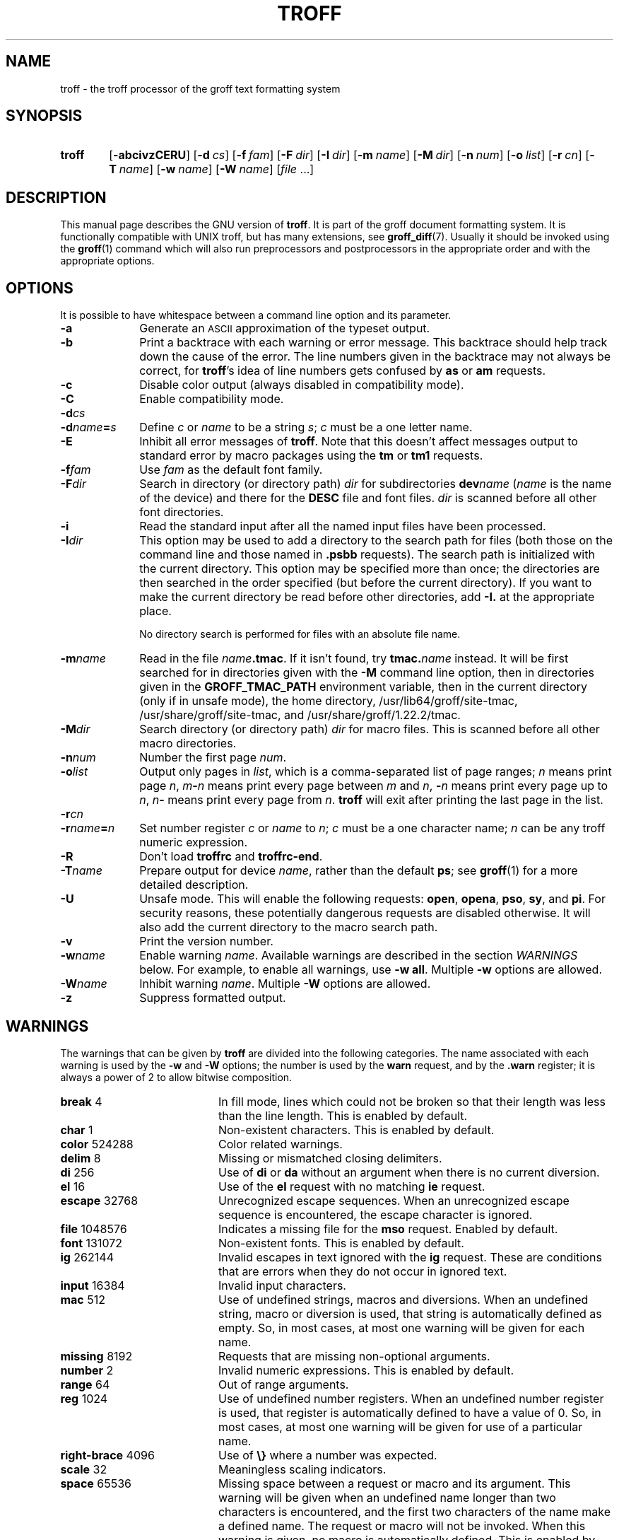 '\" t
.ig
troff.man

This file is part of groff, the GNU roff type-setting system.

Copyright (C) 1989, 2000, 2001, 2002, 2003, 2007, 2008, 2009
  Free Software Foundation, Inc.

written by James Clark

modified by Werner Lemberg <wl@gnu.org>
            Bernd Warken <groff-bernd.warken-72@web.de>

Permission is granted to copy, distribute and/or modify this document
under the terms of the GNU Free Documentation License, Version 1.3 or
any later version published by the Free Software Foundation; with the
Invariant Sections being this .ig-section and AUTHOR, with no
Front-Cover Texts, and with no Back-Cover Texts.

A copy of the Free Documentation License is included as a file called
FDL in the main directory of the groff source package.
..
.
.\" --------------------------------------------------------------------
.\" Title
.\" --------------------------------------------------------------------
.
.TH TROFF 1 "7 February 2013" "Groff Version 1.22.2"
.SH NAME
troff \- the troff processor of the groff text formatting system
.
.
.\" --------------------------------------------------------------------
.SH SYNOPSIS
.\" --------------------------------------------------------------------
.
.SY troff
.OP \-abcivzCERU
.OP \-d cs
.OP \-f fam
.OP \-F dir
.OP \-I dir
.OP \-m name
.OP \-M dir
.OP \-n num
.OP \-o list
.OP \-r cn
.OP \-T name
.OP \-w name
.OP \-W name
.RI [ file\~ .\|.\|.]
.YS
.
.
.\" --------------------------------------------------------------------
.SH DESCRIPTION
.\" --------------------------------------------------------------------
.
This manual page describes the GNU version of
.BR troff .
It is part of the groff document formatting system.
.
It is functionally compatible with UNIX troff, but has many extensions,
see
.BR \%groff_diff (7).
Usually it should be invoked using the
.BR groff (1)
command which will also run preprocessors and postprocessors in the
appropriate order and with the appropriate options.
.
.
.\" --------------------------------------------------------------------
.SH OPTIONS
.\" --------------------------------------------------------------------
It is possible to have whitespace between a command line option and
its parameter.
.
.TP \w'\-dname=s'u+2n
.B \-a
Generate an
.SM ASCII
approximation of the typeset output.
.
.TP
.B \-b
Print a backtrace with each warning or error message.
.
This backtrace should help track down the cause of the error.
.
The line numbers given in the backtrace may not always be correct, for
.BR troff 's
idea of line numbers gets confused by
.B as
or 
.B am
requests.
.
.TP
.B \-c
Disable color output (always disabled in compatibility mode).
.
.TP
.B \-C
Enable compatibility mode.
.
.TP
.BI \-d cs
.TQ
.BI \-d name = s
Define
.I c
or
.I name
to be a string
.IR s ;
.I c
must be a one letter name.
.
.TP
.B \-E
Inhibit all error messages of
.BR troff .
Note that this doesn't affect messages output to standard error by macro
packages using the
.B tm
or
.B tm1
requests.
.
.TP
.BI \-f fam
Use
.I fam
as the default font family.
.
.TP
.BI \-F dir
Search in directory (or directory path)
.I dir
for subdirectories
.BI dev name
.RI ( name
is the name of the device) and there for the
.B DESC
file and font files.
.I dir
is scanned before all other font directories.
.
.TP
.B \-i
Read the standard input after all the named input files have been
processed.
.
.TP
.BI \-I dir
This option may be used to add a directory to the search path for files
(both those on the command line and those named in
.B \&.psbb
requests).
The search path is initialized with the current directory.
This option may be specified more than once; the directories are then
searched in the order specified (but before the current directory).
If you want to make the current directory be read before other directories,
add
.B \-I.\&
at the appropriate place.
.IP
No directory search is performed for files with an absolute file name.
.
.TP
.BI \-m name
Read in the file
.IB name .tmac\fR.
If it isn't found, try
.BI tmac. name
instead.
.
It will be first searched for in directories given with the
.B \-M
command line option, then in directories given in the
.B GROFF_TMAC_PATH
environment variable, then in the current directory (only if in unsafe
mode), the home directory, /usr/lib64/groff/site-tmac, /usr/share/groff/site-tmac, and
/usr/share/groff/1.22.2/tmac.
.
.TP
.BI \-M dir
Search directory (or directory path)
.I dir
for macro files.
.
This is scanned before all other macro directories.
.
.TP
.BI \-n num
Number the first page
.IR num .
.
.TP
.BI \-o list
Output only pages in
.IR list ,
which is a comma-separated list of page ranges;
.I n
means print page
.IR n ,
.IB m \- n
means print every page between
.I m
and
.IR n ,
.BI \- n
means print every page up to
.IR n ,
.IB n \-
means print every page from
.IR n .
.B troff
will exit after printing the last page in the list.
.
.TP
.BI \-r cn
.TQ
.BI \-r name = n
Set number register
.I c
or
.I name
to
.IR n ;
.I c
must be a one character name;
.I n
can be any troff numeric expression.
.
.TP
.B \-R
Don't load
.B troffrc
and
.BR troffrc-end .
.
.TP
.BI \-T name
Prepare output for device
.IR name ,
rather than the default
.BR ps ;
see
.BR groff (1)
for a more detailed description.
.
.TP
.B \-U
Unsafe mode.
.
This will enable the following requests:
.BR open ,
.BR opena ,
.BR pso ,
.BR sy ,
and
.BR pi .
For security reasons, these potentially dangerous requests are disabled
otherwise.
.
It will also add the current directory to the macro search path.
.
.TP
.B \-v
Print the version number.
.
.TP
.BI \-w name
Enable warning
.IR  name .
Available warnings are described in the section
.I WARNINGS
below.
.
For example, to enable all warnings, use
.B \-w
.BR all .
Multiple
.B \-w
options are allowed.
.
.TP
.BI \-W name
Inhibit warning
.IR name .
Multiple
.B \-W
options are allowed.
.
.TP
.B \-z
Suppress formatted output.
.
.
.\" --------------------------------------------------------------------
.SH WARNINGS
.\" --------------------------------------------------------------------
.
The warnings that can be given by
.B troff
are divided into the following categories.
.
The name associated with each warning is used by the
.B \-w
and
.B \-W
options; the number is used by the
.B warn
request, and by the
.B .warn
register; it is always a power of 2 to allow bitwise composition.
.
.P
.TS
tab(@), center, box;
c c c | c c c
r rI lB | r rI lB.
Bit@Code@Warning@Bit@Code@Warning
_
0@1@char@10@1024@reg
1@2@number@11@2048@tab
2@4@break@12@4096@right-brace
3@8@delim@13@8192@missing
4@16@el@14@16384@input
5@32@scale@15@32768@escape
6@64@range@16@65536@space
7@128@syntax@17@131072@font
8@256@di@18@262144@ig
9@512@mac@19@524288@color
@@@20@1048576@file
.TE
.
.P
.nr x \w'\fBright-brace'+1n+\w'00000'u
.ta \nxuR
.
.TP \nxu+3n
.BR break "\t4"
In fill mode, lines which could not be broken so that their length was
less than the line length.
.
This is enabled by default.
.
.TP
.BR char "\t1"
Non-existent characters.
.
This is enabled by default.
.
.TP
.BR color "\t524288"
Color related warnings.
.
.TP
.BR delim "\t8"
Missing or mismatched closing delimiters.
.
.TP
.BR di "\t256"
Use of
.B di
or
.B da
without an argument when there is no current diversion.
.
.TP
.BR el "\t16"
Use of the
.B el
request with no matching
.B ie
request.
.
.TP
.BR escape "\t32768"
Unrecognized escape sequences.
.
When an unrecognized escape sequence is encountered, the escape
character is ignored.
.
.TP
.BR file "\t1048576"
Indicates a missing file for the
.B mso
request.
.
Enabled by default.
.
.TP
.BR font "\t131072"
Non-existent fonts.
.
This is enabled by default.
.
.TP
.BR ig "\t262144"
Invalid escapes in text ignored with the
.B ig
request.
.
These are conditions that are errors when they do not occur in ignored
text.
.
.TP
.BR input "\t16384"
Invalid input characters.
.
.TP
.BR mac "\t512"
Use of undefined strings, macros and diversions.
.
When an undefined string, macro or diversion is used, that string is
automatically defined as empty.
.
So, in most cases, at most one warning will be given for each name.
.
.TP
.BR missing "\t8192"
Requests that are missing non-optional arguments.
.
.TP
.BR number "\t2"
Invalid numeric expressions.
.
This is enabled by default.
.
.TP
.BR range "\t64"
Out of range arguments.
.
.TP
.BR reg "\t1024"
Use of undefined number registers.
.
When an undefined number register is used, that register is
automatically defined to have a value of\~0.
.
So, in most cases, at most one warning will be given for use of a
particular name.
.
.TP
.BR right-brace "\t4096"
Use of
.B \[rs]}
where a number was expected.
.
.TP
.BR scale "\t32"
Meaningless scaling indicators.
.
.TP
.BR space "\t65536"
Missing space between a request or macro and its argument.
.
This warning will be given when an undefined name longer than two
characters is encountered, and the first two characters of the name
make a defined name.
.
The request or macro will not be invoked.
.
When this warning is given, no macro is automatically defined.
.
This is enabled by default.
.
This warning will never occur in compatibility mode.
.
.TP
.BR syntax "\t128"
Dubious syntax in numeric expressions.
.
.TP
.BR tab "\t2048"
Inappropriate use of a tab character.
Either use of a tab character where a number was expected, or use of tab
character in an unquoted macro argument.
.
.P
There are also names that can be used to refer to groups of warnings:
.
.TP
.B all
All warnings except
.BR di ,
.BR mac ,
and
.BR reg .
It is intended that this covers all warnings that are useful with
traditional macro packages.
.
.TP
.B w
All warnings.
.
.
.\" --------------------------------------------------------------------
.SH ENVIRONMENT
.\" --------------------------------------------------------------------
.
.TP
.SM
.B GROFF_TMAC_PATH
A colon separated list of directories in which to search for
macro files.
.B troff
will scan directories given in the
.B \-M
option before these, and in standard directories (current directory if
in unsafe mode, home directory,
.BR /usr/lib64/groff/site-tmac ,
.BR /usr/share/groff/site-tmac ,
.BR /usr/share/groff/1.22.2/tmac )
after these.
.
.TP
.SM
.B GROFF_TYPESETTER
Default device.
.
.TP
.SM
.B GROFF_FONT_PATH
A colon separated list of directories in which to search for the
.BI dev name
directory.
.B troff
will scan directories given in the
.B \-F
option before these, and in standard directories
.RB ( /usr/share/groff/site-font ,
.BR /usr/share/groff/1.22.2/font ,
.BR /usr/lib/font )
after these.
.
.
.\" --------------------------------------------------------------------
.SH FILES
.\" --------------------------------------------------------------------
.
.TP
.B /usr/share/groff/1.22.2/tmac/troffrc
Initialization file (called before any other macro package).
.
.TP
.B /usr/share/groff/1.22.2/tmac/troffrc-end
Initialization file (called after any other macro package).
.
.TP
.BI /usr/share/groff/1.22.2/tmac/ name .tmac
.TQ
.BI /usr/share/groff/1.22.2/tmac/tmac. name
Macro files
.
.TP
.BI /usr/share/groff/1.22.2/font/dev name /DESC
Device description file for device
.IR name .
.
.TP
.BI /usr/share/groff/1.22.2/font/dev name / F
Font file for font
.I F
of device
.IR name .
.P
Note that
.B troffrc
and
.B troffrc-end
are neither searched in the current nor in the home directory by
default for security reasons (even if the
.B \-U
option is given).
.
Use the
.B \-M
command line option or the
.B GROFF_TMAC_PATH
environment variable to add these directories to the search path if
necessary.
.
.
.\" --------------------------------------------------------------------
.SH AUTHOR
.\" --------------------------------------------------------------------
.
Copyright (C) 1989, 2001, 2002, 2003, 2007, 2008, 2009
Free Software Foundation, Inc.
.
.P
This document is distributed under the terms of the FDL (GNU Free
Documentation License) version 1.3 or later.
.
You should have received a copy of the FDL on your system, it is also
available on-line at the
.UR http://\:www.gnu.org/\:copyleft/\:fdl.html
GNU copyleft site
.UE .
This document was written by James Clark, with modifications from
.MT wl@gnu.org
Werner Lemberg
.ME
and
.MT groff-bernd.warken-72@web.de
Bernd Warken
.ME .
.
.P
This document is part of
.IR groff ,
the GNU roff distribution.
.
.
.\" --------------------------------------------------------------------
.SH "SEE ALSO"
.\" --------------------------------------------------------------------
.
.TP
.BR groff (1)
The main program of the
.I groff
system, a wrapper around
.IR troff .
.
.TP
.BR groff (7)
A description of the
.I groff
language, including a short but complete reference of all predefined
requests, registers, and escapes of plain
.IR groff .
From the command line, this is called by
.RS
.IP
.B man 7 groff
.RE
.
.TP
.BR \%groff_diff (7)
The differences of the
.I groff
language and the
.I classical troff
language.
.
Currently, this is the most actual document of the
.I groff
system.
.
.TP
.BR roff (7)
An overview over
.I groff
and other
.I roff
systems, including pointers to further related documentation.
.
.P
The
.I groff info
.IR file ,
cf.\&
.BR info (1),
presents all groff documentation within a single document.
.
.\" --------------------------------------------------------------------
.\" Emacs variables
.\" --------------------------------------------------------------------
.
.\" Local Variables:
.\" mode: nroff
.\" End:
